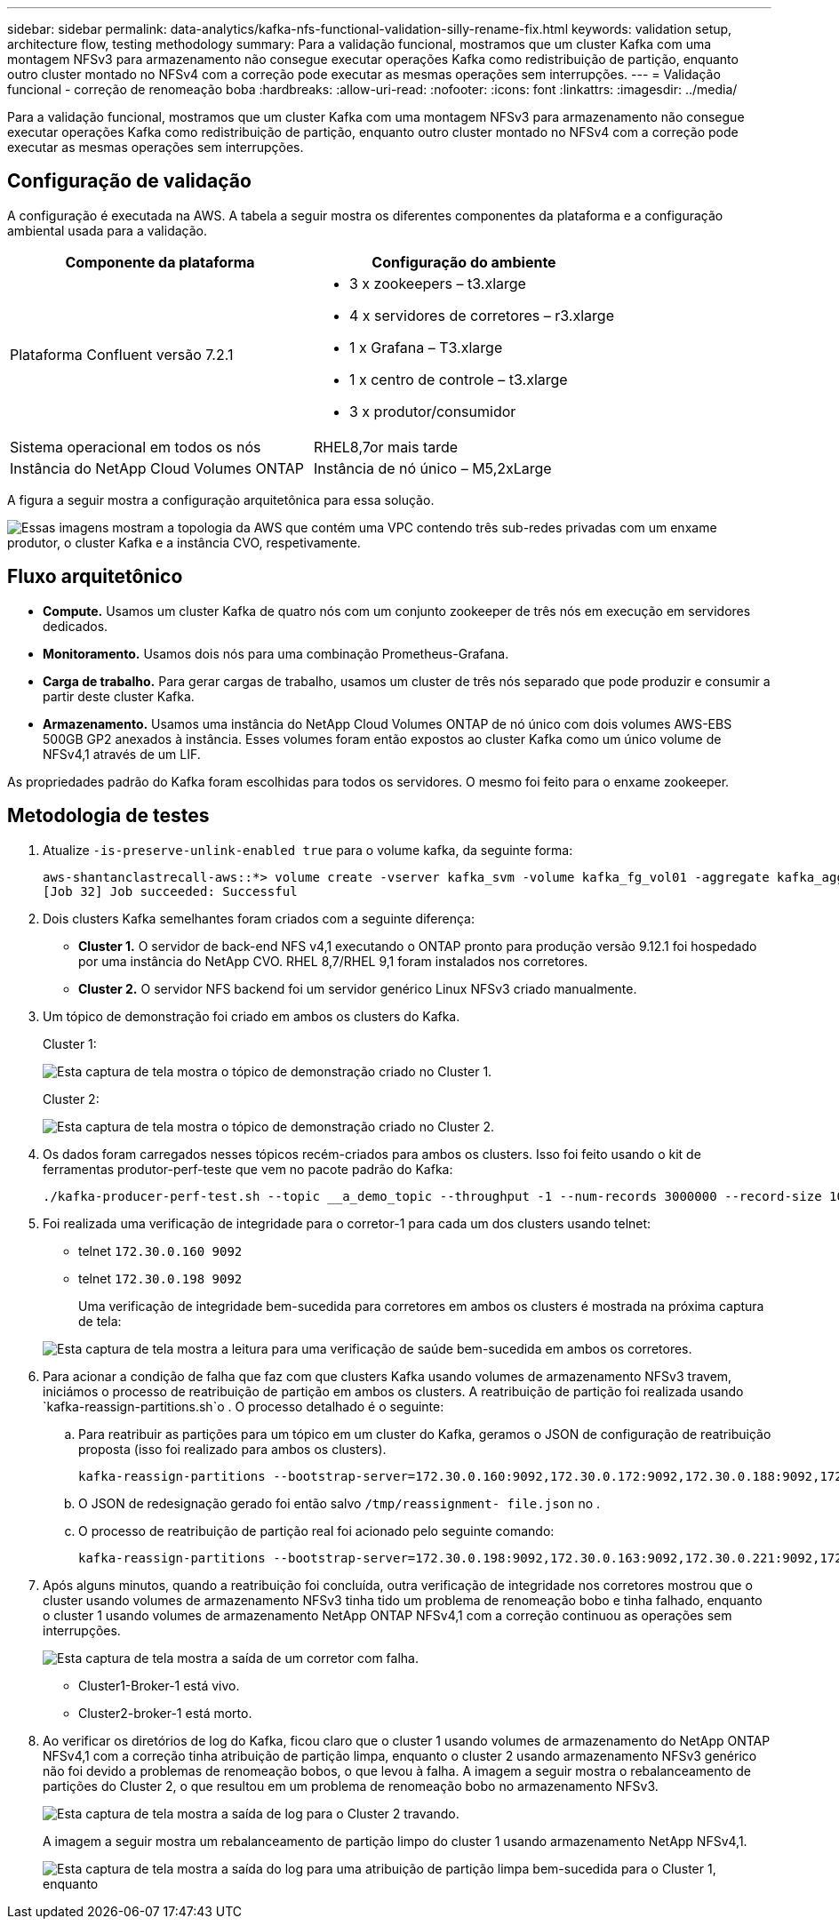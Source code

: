 ---
sidebar: sidebar 
permalink: data-analytics/kafka-nfs-functional-validation-silly-rename-fix.html 
keywords: validation setup, architecture flow, testing methodology 
summary: Para a validação funcional, mostramos que um cluster Kafka com uma montagem NFSv3 para armazenamento não consegue executar operações Kafka como redistribuição de partição, enquanto outro cluster montado no NFSv4 com a correção pode executar as mesmas operações sem interrupções. 
---
= Validação funcional - correção de renomeação boba
:hardbreaks:
:allow-uri-read: 
:nofooter: 
:icons: font
:linkattrs: 
:imagesdir: ../media/


[role="lead"]
Para a validação funcional, mostramos que um cluster Kafka com uma montagem NFSv3 para armazenamento não consegue executar operações Kafka como redistribuição de partição, enquanto outro cluster montado no NFSv4 com a correção pode executar as mesmas operações sem interrupções.



== Configuração de validação

A configuração é executada na AWS. A tabela a seguir mostra os diferentes componentes da plataforma e a configuração ambiental usada para a validação.

|===
| Componente da plataforma | Configuração do ambiente 


| Plataforma Confluent versão 7.2.1  a| 
* 3 x zookeepers – t3.xlarge
* 4 x servidores de corretores – r3.xlarge
* 1 x Grafana – T3.xlarge
* 1 x centro de controle – t3.xlarge
* 3 x produtor/consumidor




| Sistema operacional em todos os nós | RHEL8,7or mais tarde 


| Instância do NetApp Cloud Volumes ONTAP | Instância de nó único – M5,2xLarge 
|===
A figura a seguir mostra a configuração arquitetônica para essa solução.

image:kafka-nfs-image1.png["Essas imagens mostram a topologia da AWS que contém uma VPC contendo três sub-redes privadas com um enxame produtor, o cluster Kafka e a instância CVO, respetivamente."]



== Fluxo arquitetônico

* *Compute.* Usamos um cluster Kafka de quatro nós com um conjunto zookeeper de três nós em execução em servidores dedicados.
* *Monitoramento.* Usamos dois nós para uma combinação Prometheus-Grafana.
* *Carga de trabalho.* Para gerar cargas de trabalho, usamos um cluster de três nós separado que pode produzir e consumir a partir deste cluster Kafka.
* *Armazenamento.* Usamos uma instância do NetApp Cloud Volumes ONTAP de nó único com dois volumes AWS-EBS 500GB GP2 anexados à instância. Esses volumes foram então expostos ao cluster Kafka como um único volume de NFSv4,1 através de um LIF.


As propriedades padrão do Kafka foram escolhidas para todos os servidores. O mesmo foi feito para o enxame zookeeper.



== Metodologia de testes

. Atualize `-is-preserve-unlink-enabled true` para o volume kafka, da seguinte forma:
+
....
aws-shantanclastrecall-aws::*> volume create -vserver kafka_svm -volume kafka_fg_vol01 -aggregate kafka_aggr -size 3500GB -state online -policy kafka_policy -security-style unix -unix-permissions 0777 -junction-path /kafka_fg_vol01 -type RW -is-preserve-unlink-enabled true
[Job 32] Job succeeded: Successful
....
. Dois clusters Kafka semelhantes foram criados com a seguinte diferença:
+
** *Cluster 1.* O servidor de back-end NFS v4,1 executando o ONTAP pronto para produção versão 9.12.1 foi hospedado por uma instância do NetApp CVO. RHEL 8,7/RHEL 9,1 foram instalados nos corretores.
** *Cluster 2.* O servidor NFS backend foi um servidor genérico Linux NFSv3 criado manualmente.


. Um tópico de demonstração foi criado em ambos os clusters do Kafka.
+
Cluster 1:

+
image:kafka-nfs-image2.png["Esta captura de tela mostra o tópico de demonstração criado no Cluster 1."]

+
Cluster 2:

+
image:kafka-nfs-image3.png["Esta captura de tela mostra o tópico de demonstração criado no Cluster 2."]

. Os dados foram carregados nesses tópicos recém-criados para ambos os clusters. Isso foi feito usando o kit de ferramentas produtor-perf-teste que vem no pacote padrão do Kafka:
+
....
./kafka-producer-perf-test.sh --topic __a_demo_topic --throughput -1 --num-records 3000000 --record-size 1024 --producer-props acks=all bootstrap.servers=172.30.0.160:9092,172.30.0.172:9092,172.30.0.188:9092,172.30.0.123:9092
....
. Foi realizada uma verificação de integridade para o corretor-1 para cada um dos clusters usando telnet:
+
** telnet `172.30.0.160 9092`
** telnet `172.30.0.198 9092`
+
Uma verificação de integridade bem-sucedida para corretores em ambos os clusters é mostrada na próxima captura de tela:

+
image:kafka-nfs-image4.png["Esta captura de tela mostra a leitura para uma verificação de saúde bem-sucedida em ambos os corretores."]



. Para acionar a condição de falha que faz com que clusters Kafka usando volumes de armazenamento NFSv3 travem, iniciámos o processo de reatribuição de partição em ambos os clusters. A reatribuição de partição foi realizada usando `kafka-reassign-partitions.sh`o . O processo detalhado é o seguinte:
+
.. Para reatribuir as partições para um tópico em um cluster do Kafka, geramos o JSON de configuração de reatribuição proposta (isso foi realizado para ambos os clusters).
+
....
kafka-reassign-partitions --bootstrap-server=172.30.0.160:9092,172.30.0.172:9092,172.30.0.188:9092,172.30.0.123:9092 --broker-list "1,2,3,4" --topics-to-move-json-file /tmp/topics.json --generate
....
.. O JSON de redesignação gerado foi então salvo `/tmp/reassignment- file.json` no .
.. O processo de reatribuição de partição real foi acionado pelo seguinte comando:
+
....
kafka-reassign-partitions --bootstrap-server=172.30.0.198:9092,172.30.0.163:9092,172.30.0.221:9092,172.30.0.204:9092 --reassignment-json-file /tmp/reassignment-file.json –execute
....


. Após alguns minutos, quando a reatribuição foi concluída, outra verificação de integridade nos corretores mostrou que o cluster usando volumes de armazenamento NFSv3 tinha tido um problema de renomeação bobo e tinha falhado, enquanto o cluster 1 usando volumes de armazenamento NetApp ONTAP NFSv4,1 com a correção continuou as operações sem interrupções.
+
image:kafka-nfs-image5.png["Esta captura de tela mostra a saída de um corretor com falha."]

+
** Cluster1-Broker-1 está vivo.
** Cluster2-broker-1 está morto.


. Ao verificar os diretórios de log do Kafka, ficou claro que o cluster 1 usando volumes de armazenamento do NetApp ONTAP NFSv4,1 com a correção tinha atribuição de partição limpa, enquanto o cluster 2 usando armazenamento NFSv3 genérico não foi devido a problemas de renomeação bobos, o que levou à falha. A imagem a seguir mostra o rebalanceamento de partições do Cluster 2, o que resultou em um problema de renomeação bobo no armazenamento NFSv3.
+
image:kafka-nfs-image6.png["Esta captura de tela mostra a saída de log para o Cluster 2 travando."]

+
A imagem a seguir mostra um rebalanceamento de partição limpo do cluster 1 usando armazenamento NetApp NFSv4,1.

+
image:kafka-nfs-image7.png["Esta captura de tela mostra a saída do log para uma atribuição de partição limpa bem-sucedida para o Cluster 1, enquanto"]


